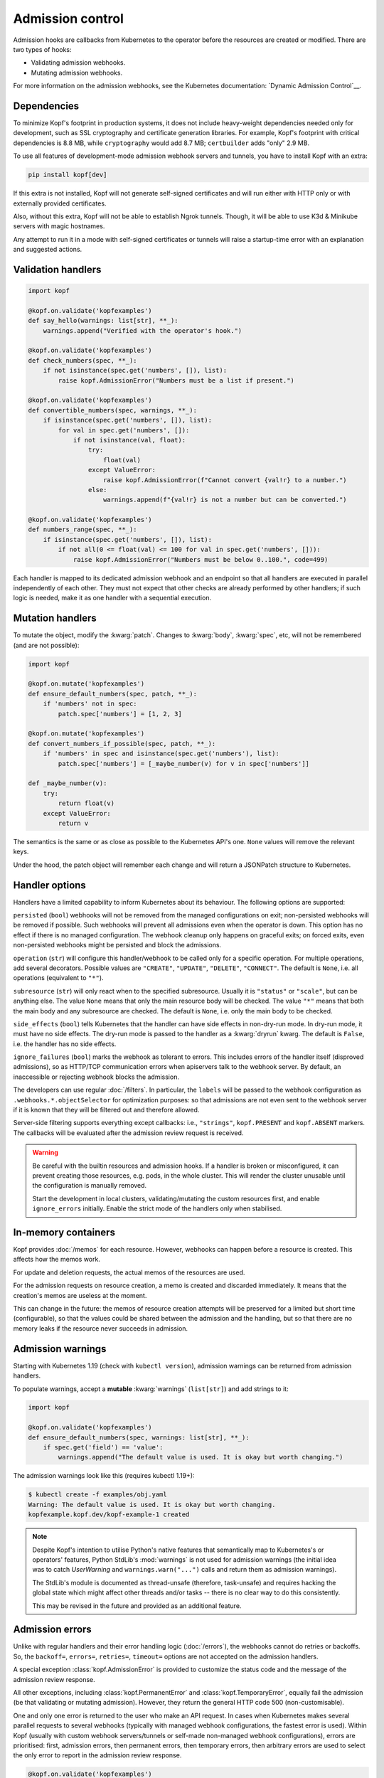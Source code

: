 =================
Admission control
=================

Admission hooks are callbacks from Kubernetes to the operator before
the resources are created or modified. There are two types of hooks:

* Validating admission webhooks.
* Mutating admission webhooks.

For more information on the admission webhooks,
see the Kubernetes documentation: `Dynamic Admission Control`__.

__ https://kubernetes.io/docs/reference/access-authn-authz/extensible-admission-controllers/


Dependencies
============

To minimize Kopf's footprint in production systems,
it does not include heavy-weight dependencies needed only for development,
such as SSL cryptography and certificate generation libraries.
For example, Kopf's footprint with critical dependencies is 8.8 MB,
while ``cryptography`` would add 8.7 MB; ``certbuilder`` adds "only" 2.9 MB.

To use all features of development-mode admission webhook servers and tunnels,
you have to install Kopf with an extra:

.. code-block:: bash

    pip install kopf[dev]

If this extra is not installed, Kopf will not generate self-signed certificates
and will run either with HTTP only or with externally provided certificates.

Also, without this extra, Kopf will not be able to establish Ngrok tunnels.
Though, it will be able to use K3d & Minikube servers with magic hostnames.

Any attempt to run it in a mode with self-signed certificates or tunnels
will raise a startup-time error with an explanation and suggested actions.


Validation handlers
===================

.. code-block:: python

    import kopf

    @kopf.on.validate('kopfexamples')
    def say_hello(warnings: list[str], **_):
        warnings.append("Verified with the operator's hook.")

    @kopf.on.validate('kopfexamples')
    def check_numbers(spec, **_):
        if not isinstance(spec.get('numbers', []), list):
            raise kopf.AdmissionError("Numbers must be a list if present.")

    @kopf.on.validate('kopfexamples')
    def convertible_numbers(spec, warnings, **_):
        if isinstance(spec.get('numbers', []), list):
            for val in spec.get('numbers', []):
                if not isinstance(val, float):
                    try:
                        float(val)
                    except ValueError:
                        raise kopf.AdmissionError(f"Cannot convert {val!r} to a number.")
                    else:
                        warnings.append(f"{val!r} is not a number but can be converted.")

    @kopf.on.validate('kopfexamples')
    def numbers_range(spec, **_):
        if isinstance(spec.get('numbers', []), list):
            if not all(0 <= float(val) <= 100 for val in spec.get('numbers', [])):
                raise kopf.AdmissionError("Numbers must be below 0..100.", code=499)

Each handler is mapped to its dedicated admission webhook and an endpoint
so that all handlers are executed in parallel independently of each other.
They must not expect that other checks are already performed by other handlers;
if such logic is needed, make it as one handler with a sequential execution.


Mutation handlers
=================

To mutate the object, modify the :kwarg:`patch`. Changes to :kwarg:`body`,
:kwarg:`spec`, etc, will not be remembered (and are not possible):

.. code-block:: python

    import kopf

    @kopf.on.mutate('kopfexamples')
    def ensure_default_numbers(spec, patch, **_):
        if 'numbers' not in spec:
            patch.spec['numbers'] = [1, 2, 3]

    @kopf.on.mutate('kopfexamples')
    def convert_numbers_if_possible(spec, patch, **_):
        if 'numbers' in spec and isinstance(spec.get('numbers'), list):
            patch.spec['numbers'] = [_maybe_number(v) for v in spec['numbers']]

    def _maybe_number(v):
        try:
            return float(v)
        except ValueError:
            return v

The semantics is the same or as close as possible to the Kubernetes API's one.
``None`` values will remove the relevant keys.

Under the hood, the patch object will remember each change
and will return a JSONPatch structure to Kubernetes.


Handler options
===============

Handlers have a limited capability to inform Kubernetes about its behaviour.
The following options are supported:

``persisted`` (``bool``) webhooks will not be removed from the managed
configurations on exit; non-persisted webhooks will be removed if possible.
Such webhooks will prevent all admissions even when the operator is down.
This option has no effect if there is no managed configuration.
The webhook cleanup only happens on graceful exits; on forced exits, even
non-persisted webhooks might be persisted and block the admissions.

``operation`` (``str``) will configure this handler/webhook to be called only
for a specific operation. For multiple operations, add several decorators.
Possible values are ``"CREATE"``, ``"UPDATE"``, ``"DELETE"``, ``"CONNECT"``.
The default is ``None``, i.e. all operations (equivalent to ``"*"``).

``subresource`` (``str``) will only react when to the specified subresource.
Usually it is ``"status"`` or ``"scale"``, but can be anything else.
The value ``None`` means that only the main resource body will be checked.
The value ``"*"`` means that both the main body and any subresource are checked.
The default is ``None``, i.e. only the main body to be checked.

``side_effects`` (``bool``) tells Kubernetes that the handler can have side
effects in non-dry-run mode. In dry-run mode, it must have no side effects.
The dry-run mode is passed to the handler as a :kwarg:`dryrun` kwarg.
The default is ``False``, i.e. the handler has no side effects.

``ignore_failures`` (``bool``) marks the webhook as tolerant to errors.
This includes errors of the handler itself (disproved admissions),
so as HTTP/TCP communication errors when apiservers talk to the webhook server.
By default, an inaccessible or rejecting webhook blocks the admission.

The developers can use regular :doc:`/filters`. In particular, the ``labels``
will be passed to the webhook configuration as ``.webhooks.*.objectSelector``
for optimization purposes: so that admissions are not even sent to the webhook
server if it is known that they will be filtered out and therefore allowed.

Server-side filtering supports everything except callbacks:
i.e., ``"strings"``, ``kopf.PRESENT`` and ``kopf.ABSENT`` markers.
The callbacks will be evaluated after the admission review request is received.

.. warning::

    Be careful with the builtin resources and admission hooks.
    If a handler is broken or misconfigured, it can prevent creating
    those resources, e.g. pods, in the whole cluster. This will render
    the cluster unusable until the configuration is manually removed.

    Start the development in local clusters, validating/mutating the custom
    resources first, and enable ``ignore_errors`` initially.
    Enable the strict mode of the handlers only when stabilised.


In-memory containers
====================

Kopf provides :doc:`/memos` for each resource. However, webhooks can happen
before a resource is created. This affects how the memos work.

For update and deletion requests, the actual memos of the resources are used.

For the admission requests on resource creation, a memo is created and discarded
immediately. It means that the creation's memos are useless at the moment.

This can change in the future: the memos of resource creation attempts
will be preserved for a limited but short time (configurable),
so that the values could be shared between the admission and the handling, but
so that there are no memory leaks if the resource never succeeds in admission.


Admission warnings
==================

Starting with Kubernetes 1.19 (check with ``kubectl version``),
admission warnings can be returned from admission handlers.

To populate warnings, accept a **mutable** :kwarg:`warnings` (``list[str]``)
and add strings to it:

.. code-block:: python

    import kopf

    @kopf.on.validate('kopfexamples')
    def ensure_default_numbers(spec, warnings: list[str], **_):
        if spec.get('field') == 'value':
            warnings.append("The default value is used. It is okay but worth changing.")

The admission warnings look like this (requires kubectl 1.19+):

.. code-block:: none

    $ kubectl create -f examples/obj.yaml
    Warning: The default value is used. It is okay but worth changing.
    kopfexample.kopf.dev/kopf-example-1 created

.. note::

    Despite Kopf's intention to utilise Python's native features that
    semantically map to Kubernetes's or operators' features,
    Python StdLib's :mod:`warnings` is not used for admission warnings
    (the initial idea was to catch `UserWarning` and ``warnings.warn("...")``
    calls and return them as admission warnings).

    The StdLib's module is documented as thread-unsafe (therefore, task-unsafe)
    and requires hacking the global state which might affect other threads
    and/or tasks -- there is no clear way to do this consistently.

    This may be revised in the future and provided as an additional feature.


Admission errors
================

Unlike with regular handlers and their error handling logic (:doc:`/errors`),
the webhooks cannot do retries or backoffs. So, the ``backoff=``, ``errors=``,
``retries=``, ``timeout=`` options are not accepted on the admission handlers.

A special exception :class:`kopf.AdmissionError` is provided to customize
the status code and the message of the admission review response.

All other exceptions,
including :class:`kopf.PermanentError` and :class:`kopf.TemporaryError`,
equally fail the admission (be that validating or mutating admission).
However, they return the general HTTP code 500 (non-customisable).

One and only one error is returned to the user who make an API request.
In cases when Kubernetes makes several parallel requests to several webhooks
(typically with managed webhook configurations, the fastest error is used).
Within Kopf (usually with custom webhook servers/tunnels or self-made
non-managed webhook configurations), errors are prioritised: first, admission
errors, then permanent errors, then temporary errors, then arbitrary errors
are used to select the only error to report in the admission review response.

.. code-block:: python

    @kopf.on.validate('kopfexamples')
    def validate1(spec, **_):
        if spec.get('field') == 'value':
            raise kopf.AdmissionError("Meh! I don't like it. Change the field.", code=400)

The admission errors look like this (manually indented for readability):

.. code-block:: none

    $ kubectl create -f examples/obj.yaml
    Error from server: error when creating "examples/obj.yaml":
        admission webhook "validate1.auto.kopf.dev" denied the request:
            Meh! I don't like it. Change the field.

Note that Kubernetes executes multiple webhooks in parallel.
The first one to return the result is the one and the only shown;
other webhooks are not shown even if they fail with useful messages.
With multiple failing admissions, the message will be varying on each attempt.


Webhook management
==================

Admission (both for validation and for mutation) only works when the cluster
has special resources created: either ``kind: ValidatingWebhookConfiguration``
or ``kind: MutatingWebhookConfiguration`` or both.
Kopf can automatically manage the webhook configuration resources
in the cluster if it is given RBAC permissions to do so.

To manage the validating/mutating webhook configurations, Kopf requires
the following RBAC permissions in its service account (see :doc:`/deployment`):

.. code-block:: yaml

    apiVersion: rbac.authorization.k8s.io/v1beta1
    kind: ClusterRole
    rules:
      - apiGroups: [admissionregistration.k8s.io/v1, admissionregistration.k8s.io/v1beta1]
        resources: [validatingwebhookconfigurations, mutatingwebhookconfigurations]
        verbs: [create, patch]

By default, configuration management is disabled (for safety and stability).
To enable, set the name of the managed configuration objects:

.. code-block:: python

    @kopf.on.startup()
    def configure(settings: kopf.OperatorSettings, **_):
        settings.admission.managed = 'auto.kopf.dev'

Multiple records for webhooks will be added or removed for multiple resources
to those configuration objects as needed. Existing records will be overwritten.
If the configuration resource is absent, it will be created
(but at most one for validating and one for mutating configurations).

Kopf manages the webhook configurations according to how Kopf itself believes
it is sufficient to achieve the goal. Many available Kubernetes features
are not covered by this management. To use these features and control
the configuration with precision, operator developers can disable
the automated management and take care of the configuration manually.


Servers and tunnels
===================

Kubernetes admission webhooks are designed to be passive rather than active
(from the operator's point of view; vice versa from Kubernetes's point of view).
It means, the webhooks must passively wait for requests via an HTTPS endpoint.
There is currently no official way how an operator can actively pull or poll
the admission requests and send the responses back
(as it is done for all other resource changes streamed via the Kubernetes API).

It is typically non-trivial to forward the requests from a remote or isolated
cluster to a local host machine where the operator is running for development.

However, one of Kopf's main promises is to work the same way both in-cluster
and on the developers' machines. It cannot be made "the same way" for webhooks,
but Kopf attempts to make these modes similar to each other code-wise.

To fulfil its promise, Kopf delegates this task to webhook servers and tunnels,
which are capable of receiving the webhook requests, marshalling them
to the handler callbacks, and then returning the results to Kubernetes.

Due to numerous ways of how the development and production environments can be
configured, Kopf does not provide a default configuration for a webhook server,
so it must be set by the developer:

.. code-block:: python

    @kopf.on.startup()
    def configure(settings: kopf.OperatorSettings, **_):
        if os.environ.get('ENVIRONMENT') is None:
            # Only as an example:
            settings.admission.server = kopf.WebhookK3dServer(port=54321)
            settings.admission.managed = 'auto.kopf.dev'
        else:
            # Assuming that the configuration is done manually:
            settings.admission.server = kopf.WebhookServer(addr='0.0.0.0', port=8080)
            settings.admission.managed = 'auto.kopf.dev'

If there are admission handlers present and no webhook server/tunnel configured,
the operator will fail at startup with an explanatory message.

Kopf provides several webhook servers and tunnels out of the box,
each with its configuration parameters (see their descriptions):

*Webhook servers* listen on an HTTPS port locally and handle requests.

* :class:`kopf.WebhookServer` is helpful for local development and ``curl`` and
  a Kubernetes cluster that runs directly on the host machine and can access it.
  It is also used internally by most tunnels for a local target endpoint.
* :class:`kopf.WebhookK3dServer` is for local K3d/K3s clusters (even in a VM),
  accessing the server via a magical hostname ``host.k3d.internal``.
* :class:`kopf.WebhookMinikubeServer` for local Minikube clusters (even in VMs),
  accessing the server via a magical hostname ``host.minikube.internal``.

*Webhook tunnels* forward the webhook requests through external endpoints
usually to a locally running *webhook server*.

* :class:`kopf.WebhookNgrokTunnel` established a tunnel through ngrok_.

.. _ngrok: https://ngrok.com/

For ease of use, the cluster type can be recognised automatically in some cases:

* :class:`kopf.WebhookAutoServer` runs locally, detects Minikube & K3s, and
  uses them via their special hostnames. If it cannot detect the cluster type,
  it runs a simple local webhook server. The auto-server never tunnels.
* :class:`kopf.WebhookAutoTunnel` attempts to use an auto-server if possible.
  If not, it uses one of the available tunnels (currently, only ngrok).
  This is the most universal way to make any environment work.

.. note::
    External tunnelling services usually limit the number of requests.
    For example, ngrok has a limit of 40 requests per minute on a free plan.

    The services also usually provide paid subscriptions to overcome that limit.
    It might be a wise idea to support the service you rely on with some money.
    If that is not an option, you can implement free tunnelling your way.

.. note::
    A reminder: using development-mode tunnels and self-signed certificates
    requires extra dependencies: ``pip install kopf[dev]``.


Authenticate apiservers
=======================

There are many ways how webhook clients (Kubernetes's apiservers)
can authenticate against webhook servers (the operator's webhooks),
and even more ways to validate the supplied credentials.

More on that, apiservers cannot be configured to authenticate against
webhooks dynamically at runtime, as `this requires control-plane configs`__,
which are out of reach of Kopf.

__ https://kubernetes.io/docs/reference/access-authn-authz/extensible-admission-controllers/#authenticate-apiservers

For simplicity, Kopf does not authenticate webhook clients.

However, Kopf's built-in webhook servers & tunnels extract the very basic
request information and pass it to the admission handlers
for additional verification and possibly for authentification:

* :kwarg:`headers` (``Mapping[str, str]``) contains all HTTPS headers,
  including ``Authorization: Basic ...``, ``Authorization: Bearer ...``.
* :kwarg:`sslpeer` (``Mapping[str, Any]``) contains the SSL peer information
  as returned by :func:`ssl.SSLSocket.getpeercert` or ``None`` if no proper SSL
  certificate is provided by a client (i.e. by apiservers talking to webhooks).

An example of headers:

.. code-block:: python

    {'Host': 'localhost:54321',
     'Authorization': 'Basic dXNzc2VyOnBhc3Nzdw==',  # base64("ussser:passsw")
     'Content-Length': '844',
     'Content-Type': 'application/x-www-form-urlencoded'}

An example of a self-signed peer certificate presented to ``sslpeer``:

.. code-block:: python

    {'subject': ((('commonName', 'Example Common Name'),),
                 (('emailAddress', 'example@kopf.dev'),)),
     'issuer': ((('commonName', 'Example Common Name'),),
                (('emailAddress', 'example@kopf.dev'),)),
     'version': 1,
     'serialNumber': 'F01984716829537E',
     'notBefore': 'Mar  7 17:12:20 2021 GMT',
     'notAfter': 'Mar  7 17:12:20 2022 GMT'}

To reproduce these examples without configuring the Kubernetes apiservers
but only Kopf & CLI tools, do the following:

Step 1: Generate a self-signed ceritificate to be used as a client certificate:

.. code-block:: bash

    openssl req -x509 -newkey rsa:2048 -keyout client-key.pem -out client-cert.pem -days 365 -nodes
    # Country Name (2 letter code) []:
    # State or Province Name (full name) []:
    # Locality Name (eg, city) []:
    # Organization Name (eg, company) []:
    # Organizational Unit Name (eg, section) []:
    # Common Name (eg, fully qualified host name) []:Example Common Name
    # Email Address []:example@kopf.dev

Step 2: Start an operator with the certificate as a CA (for simplicity;
in normal setups, there is a separate CA, which signs the client certificates;
explaining this topic is beyond the scope of this framework's documentation):

.. code-block:: python

    import kopf

    @kopf.on.startup()
    def config(settings: kopf.OperatorSettings, **_):
        settings.admission.managed = 'auto.kopf.dev'
        settings.admission.server = kopf.WebhookServer(cafile='client-cert.pem')

    @kopf.on.validate('kex')
    def show_auth(headers, sslpeer, **_):
        print(f'{headers=}')
        print(f'{sslpeer=}')

Step 3: Save the admission review payload into a local file:

.. code-block:: bash

    cat >review.json << EOF
    {
      "kind": "AdmissionReview",
      "apiVersion": "admission.k8s.io/v1",
      "request": {
        "uid": "1ca13837-ad60-4c9e-abb8-86f29d6c0e84",
        "kind": {"group": "kopf.dev", "version": "v1", "kind": "KopfExample"},
        "resource": {"group": "kopf.dev", "version": "v1", "resource": "kopfexamples"},
        "requestKind": {"group": "kopf.dev", "version": "v1", "kind": "KopfExample"},
        "requestResource": {"group": "kopf.dev", "version": "v1", "resource": "kopfexamples"},
        "name": "kopf-example-1",
        "namespace": "default",
        "operation": "CREATE",
        "userInfo": {"username": "admin", "uid": "admin", "groups": ["system:masters", "system:authenticated"]},
        "object": {
          "apiVersion": "kopf.dev/v1",
          "kind": "KopfExample",
          "metadata": {"name": "kopf-example-1", "namespace": "default"}
        },
        "oldObject": null,
        "dryRun": true
      }
    }
    EOF

Step 4: Send the admission review payload to the operator's webhook server
using the generated client certificate, observe the client identity printed
to stdout by the webhook server and returned in the warnings:

.. code-block:: bash

    curl --insecure --cert client-cert.pem --key client-key.pem https://ussser:passsw@localhost:54321 -d @review.json
    # {"apiVersion": "admission.k8s.io/v1", "kind": "AdmissionReview",
    #  "response": {"uid": "1ca13837-ad60-4c9e-abb8-86f29d6c0e84",
    #               "allowed": true,
    #               "warnings": ["SSL peer is Example Common Name."]}}

Using this data, operator developers can implement servers/tunnels
with custom authentication methods when and if needed.


Debugging with SSL
==================

Kubernetes requires that the webhook URLs are always HTTPS, never HTTP.
For this reason, Kopf runs the webhook servers/tunnels with HTTPS by default.

If a webhook server is configured without a server certificate,
a self-signed certificate is generated at startup, and only HTTPS is served.

.. code-block:: python

    @kopf.on.startup()
    def config(settings: kopf.OperatorSettings, **_):
        settings.admission.server = kopf.WebhookServer()

That endpoint can be accessed directly with ``curl``:

.. code-block:: bash

    curl --insecure https://localhost:54321 -d @review.json

It is possible to store the generated certificate itself and use as a CA:

.. code-block:: python

    @kopf.on.startup()
    def config(settings: kopf.OperatorSettings, **_):
        settings.admission.server = kopf.WebhookServer(cadump='selfsigned.pem')

.. code-block:: bash

    curl --cacert selfsigned.pem https://localhost:54321 -d @review.json

For production, a properly generated certificate should be used.
The CA, if not specified, is assumed to be in the default trust chain.
This applies to all servers:
:class:`kopf.WebhookServer`, :class:`kopf.WebhookK3dServer`, etc.

.. code-block:: python

    @kopf.on.startup()
    def config(settings: kopf.OperatorSettings, **_):
        settings.admission.server = kopf.WebhookServer(
            cafile='ca.pem',        # or cadata, or capath.
            certfile='cert.pem',
            pkeyfile='pkey.pem',
            password='...')         # for the private key, if used.

.. note::
    ``cadump`` (output) can be used together with ``cafile``/``cadata`` (input),
    though it will be the exact copy of the CA and does not add any benefit.

As a last resort, if SSL is still a problem, it can be disabled and an insecure
HTTP server can be used. This does not work with Kubernetes but can be used
for direct access during development; it is also used by some tunnels that
do not support HTTPS tunnelling (or require paid subscriptions):

.. code-block:: python

    @kopf.on.startup()
    def config(settings: kopf.OperatorSettings, **_):
        settings.admission.server = kopf.WebhookServer(insecure=True)


Custom servers/tunnels
======================

Operator developers can provide their custom servers and tunnels by implementing
an async iterator over client configs (`kopf.WebhookClientConfig`).
There are two ways to implement servers/tunnels.

One is a simple but non-configurable coroutine:

.. code-block:: python

    async def mytunnel(fn: kopf.WebhookFn) -> AsyncIterator[kopf.WebhookClientConfig]:
        ...
        yield client_config
        await asyncio.Event().wait()

    @kopf.on.startup()
    def configure(settings: kopf.OperatorSettings, **_):
        settings.admission.server = mytunnel  # no arguments!

Another one is a slightly more complex but configurable class:

.. code-block:: python

    class MyTunnel:
        async def __call__(self, fn: kopf.WebhookFn) -> AsyncIterator[kopf.WebhookClientConfig]:
            ...
            yield client_config
            await asyncio.Event().wait()

    @kopf.on.startup()
    def configure(settings: kopf.OperatorSettings, **_):
        settings.admission.server = MyTunnel()  # arguments are possible.

The iterator MUST accept a positional argument of type :class:`kopf.WebhookFn`
and call it with the JSON-parsed payload when a review request is received;
then, it MUST ``await`` the result and JSON-serialize it as a review response:

.. code-block:: python

    response = await fn(request)

Optionally (though highly recommended), several keyword arguments can be passed
to extend the request data (if not passed, they all use ``None`` by default):

* ``webhook`` (``str``) -- to execute only one specific handler/webhook.
  The id usually comes from the URL, which the framework injects automatically.
  It is highly recommended to provide at least this hint:
  otherwise, all admission handlers are executed, with mutating and validating
  handlers mixed, which can lead to mutating patches returned for validation
  requests, which in turn will fail the admission on the Kubernetes side.
* ``headers`` (``Mapping[str, str]``) -- the HTTPS headers of the request
  are passed to handlers as :kwarg:`headers` and can be used for authentication.
* ``sslpeer`` (``Mapping[str, Any]``) -- the SSL peer information taken from
  the client certificate (if provided and if verified); it is passed
  to handlers as :kwarg:`sslpeer` and can be used for authentication.

.. code-block:: python

    response = await fn(request, webhook=handler_id, headers=headers, sslpeer=sslpeer)

There is no guarantee on what is happening in the callback and how it works.
The exact implementation can be changed in the future without warning: e.g.,
the framework can either invoke the admission handlers directly in the callback
or queue the request for a background execution and return an awaitable future.

The iterator must yield one or more client configs. Configs are dictionaries
that go to the managed webhook configurations as ``.webhooks.*.clientConfig``.

Regardless of how the client config is created, the framework extends the URLs
in the ``url`` and ``service.path`` fields with the handler/webhook ids,
so that a URL ``https://myhost/path`` becomes ``https://myhost/path/handler1``,
``https://myhost/path/handler2``, so on.

Remember: Kubernetes prohibits using query parameters and fragments in the URLs.

In most cases, only one yielded config is enough if the server is going
to serve the requests at the same endpoint.
In rare cases when the endpoint changes over time (e.g. for dynamic tunnels),
the server/tunnel should yield a new config every time the endpoint changes,
and the webhook manager will reconfigure all managed webhooks accordingly.

The server/tunnel must hold control by running the server or by sleeping.
To sleep forever, use ``await asyncio.Event().wait()``. If the server/tunnel
exits unexpectedly, this causes the whole operator to exit.

If the goal is to implement a tunnel only, but not a custom webhook server,
it is highly advised to inherit from or directly use :class:`kopf.WebhookServer`
to run a locally listening endpoint. This server implements all URL parsing
and request handling logic well-aligned with the rest of the framework:

.. code-block:: python

    # Inheritance:
    class MyTunnel1(kopf.WebhookServer):
        async def __call__(self, fn: kopf.WebhookFn) -> AsyncIterator[kopf.WebhookClientConfig]:
            ...
            for client_config in super().__call__(fn):
                ...  # renew a tunnel, adjust the config
                yield client_config

    # Composition:
    class MyTunnel2:
        async def __call__(self, fn: kopf.WebhookFn) -> AsyncIterator[kopf.WebhookClientConfig]:
            server = kopf.WebhookServer(...)
            for client_config in server(fn):
                ...  # renew a tunnel, adjust the config
                yield client_config

.. seealso::
    For reference implementations of servers and tunnels,
    see the `provided webhooks`__.

__ https://github.com/nolar/kopf/blob/master/kopf/toolkits/webhooks.py
